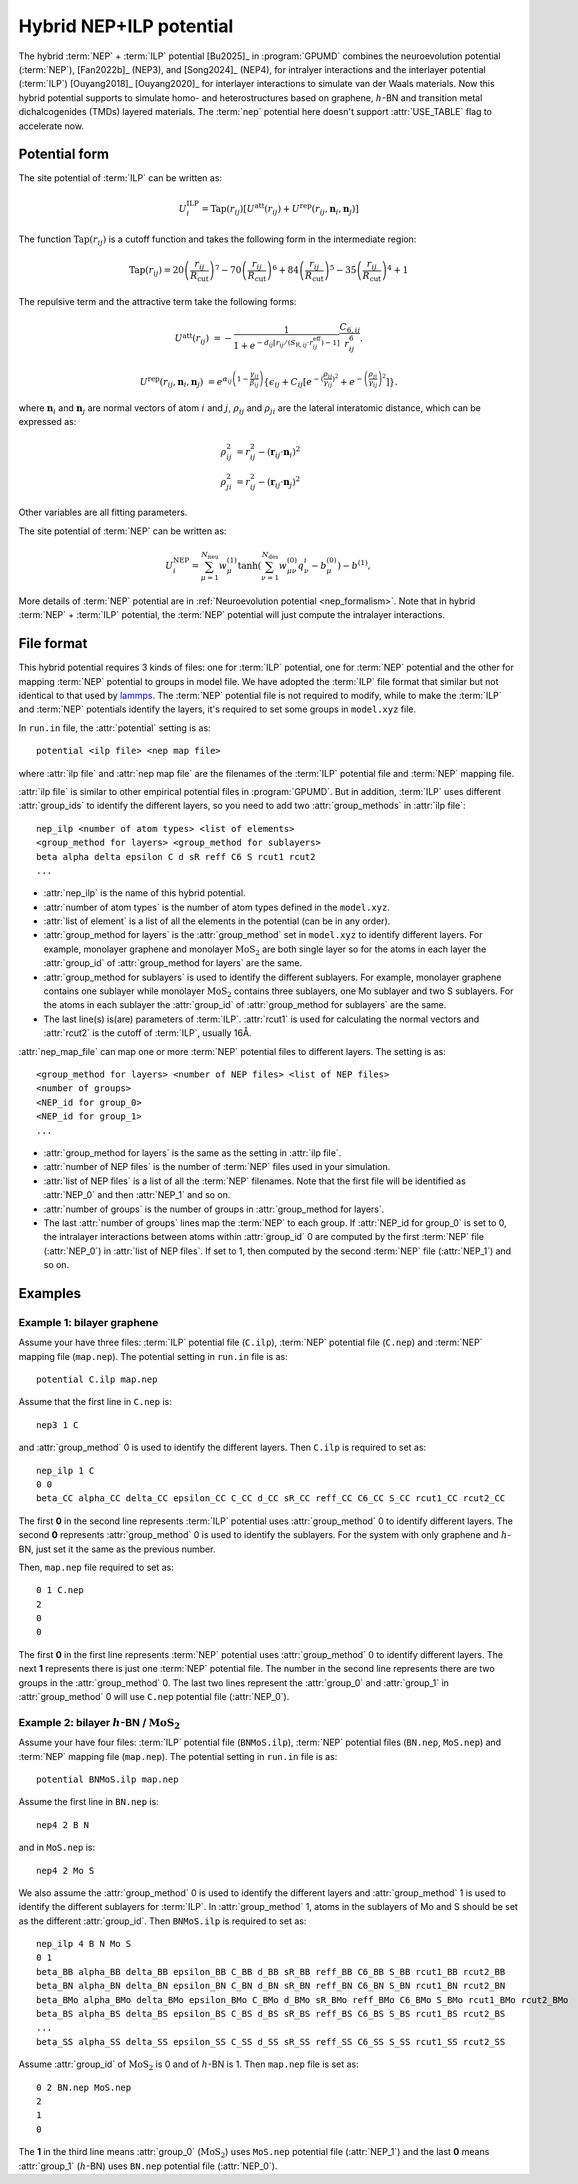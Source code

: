 .. _nep_ilp:
.. index::
   single: NEP ILP

Hybrid NEP+ILP potential
========================

The hybrid :term:`NEP` + :term:`ILP` potential [Bu2025]_ in :program:`GPUMD` combines the neuroevolution potential 
(:term:`NEP`), [Fan2022b]_ (NEP3), and [Song2024]_ (NEP4), for intralyer
interactions and the interlayer potential (:term:`ILP`) [Ouyang2018]_ [Ouyang2020]_ 
for interlayer interactions to simulate van der Waals materials. 
Now this hybrid potential supports to simulate homo- and heterostructures based on 
graphene, :math:`h`-BN and transition metal dichalcogenides (TMDs) layered materials. 
The :term:`nep` potential here doesn't support :attr:`USE_TABLE` flag to accelerate now.

Potential form
--------------

The site potential of :term:`ILP` can be written as:

.. math::
   
   U_i^{\mathrm{ILP}}=  \mathrm{Tap}(r_{ij}) \left[U^{\mathrm{att}}(r_{ij})+U^{\mathrm{rep}}(r_{ij}, \boldsymbol{n}_i, \boldsymbol{n}_j)\right]

The function :math:`\mathrm{Tap}(r_{ij})` is a cutoff function and takes the following form in the intermediate region:

.. math::

   \mathrm{Tap}(r_{ij})=20{\left(\frac{r_{ij}}{R_{\mathrm{cut}}}\right)}^7-
   70{\left(\frac{r_{ij}}{R_{\mathrm{cut}}}\right)}^6+84{\left(\frac{r_{ij}}{R_{\mathrm{cut}}}\right)}^5-
   35{\left(\frac{r_{ij}}{R_{\mathrm{cut}}}\right)}^4+1

The repulsive term and the attractive term take the following forms:

.. math::

   U^{\mathrm{att}}(r_{ij})&=-\frac{1}{1+e^{-d_{ij}\left[r_{ij}/(S_{\mathrm{R},ij}\cdot r_{ij}^{\mathrm{eff}})-1\right]}}\frac{C_{6,ij}}{r_{ij}^{6}}.
   
   U^{\mathrm{rep}}(r_{ij}, \boldsymbol{n}_i, \boldsymbol{n}_j)&=e^{\alpha_{ij}\left(1-\frac{\gamma_{ij}}{\beta_{ij}}\right)} \left\{\epsilon_{ij}+C_{ij}\left[e^{-{(\frac{\rho_{ij}}{\gamma_{ij}})}^2}+e^{-{\left(\frac{\rho_{ji}}{\gamma_{ij}}\right)}^2}\right]\right\}.

where :math:`\boldsymbol n_i` and :math:`\boldsymbol n_j` are normal vectors of atom :math:`i` and :math:`j`,
:math:`\rho_{ij}` and :math:`\rho_{ji}` are the lateral interatomic distance, which can be expressed as:

.. math::

   \rho_{ij}^{2}&= r_{ij}^2-{(\boldsymbol r_{ij} \cdot \boldsymbol n_i)}^2\\
   \rho_{ji}^{2}&= r_{ij}^2-{(\boldsymbol r_{ij} \cdot \boldsymbol n_j)}^2

Other variables are all fitting parameters.

The site potential of :term:`NEP` can be written as:

.. math:: 

   U_i^{\mathrm{NEP}} = \sum_{\mu=1}^{N_\mathrm{neu}}w^{(1)}_{\mu}\tanh\left(\sum_{\nu=1}^{N_\mathrm{des}} w^{(0)}_{\mu\nu} q^i_{\nu} - b^{(0)}_{\mu}\right) - b^{(1)},

More details of :term:`NEP` potential are in :ref:`Neuroevolution potential <nep_formalism>`. Note that in hybrid :term:`NEP` + :term:`ILP` potential, the :term:`NEP` potential will
just compute the intralayer interactions.

File format
-----------

This hybrid potential requires 3 kinds of files: one for :term:`ILP` potential, 
one for :term:`NEP` potential and the other for mapping :term:`NEP` potential to groups in model file.
We have adopted the :term:`ILP` file format that similar but not identical to that used by `lammps <https://docs.lammps.org/pair_ilp_graphene_hbn.html>`_.
The :term:`NEP` potential file is not required to modify, while to make the :term:`ILP` and :term:`NEP` potentials identify the layers, it's required to set some groups
in ``model.xyz`` file.

In ``run.in`` file, the :attr:`potential` setting is as::
  
  potential <ilp file> <nep map file>

where :attr:`ilp file` and :attr:`nep map file` are the filenames of 
the :term:`ILP` potential file and :term:`NEP` mapping file.

:attr:`ilp file` is similar to other empirical potential files in :program:`GPUMD`.
But in addition, :term:`ILP` uses different :attr:`group_ids` to identify the different layers, so 
you need to add two :attr:`group_methods` in :attr:`ilp file`::

  nep_ilp <number of atom types> <list of elements>
  <group_method for layers> <group_method for sublayers>
  beta alpha delta epsilon C d sR reff C6 S rcut1 rcut2
  ...

* :attr:`nep_ilp` is the name of this hybrid potential.
* :attr:`number of atom types` is the number of atom types defined in the ``model.xyz``.
* :attr:`list of element` is a list of all the elements in the potential (can be in any order).
* :attr:`group_method for layers` is the :attr:`group_method` set in ``model.xyz`` 
  to identify different layers. For example, monolayer graphene and monolayer 
  :math:`\mathrm{MoS}_2` are both single layer so for the atoms in each layer 
  the :attr:`group_id` of :attr:`group_method for layers` are the same.
* :attr:`group_method for sublayers` is used to identify the different sublayers.
  For example, monolayer graphene contains one sublayer while monolayer :math:`\mathrm{MoS}_2` 
  contains three sublayers, one Mo sublayer and two S sublayers. For the atoms in each sublayer 
  the :attr:`group_id` of :attr:`group_method for sublayers` are the same.
* The last line(s) is(are) parameters of :term:`ILP`. :attr:`rcut1` is used for calculating the normal vectors 
  and :attr:`rcut2` is the cutoff of :term:`ILP`, usually 16Å.

:attr:`nep_map_file` can map one or more :term:`NEP` potential files to
different layers. The setting is as::

  <group_method for layers> <number of NEP files> <list of NEP files>
  <number of groups>
  <NEP_id for group_0>
  <NEP_id for group_1>
  ...

* :attr:`group_method for layers` is the same as the setting in :attr:`ilp file`.
* :attr:`number of NEP files` is the number of :term:`NEP` files used in your 
  simulation.
* :attr:`list of NEP files` is a list of all the :term:`NEP` filenames. Note 
  that the first file will be identified as :attr:`NEP_0` and then :attr:`NEP_1` and so on.
* :attr:`number of groups` is the number of groups in :attr:`group_method for layers`.
* The last :attr:`number of groups` lines map the :term:`NEP` to each group.
  If :attr:`NEP_id for group_0` is set to 0, the intralayer interactions between 
  atoms within :attr:`group_id` 0 are computed by the first :term:`NEP` file (:attr:`NEP_0`)
  in :attr:`list of NEP files`. If set to 1, then computed by the second :term:`NEP` file (:attr:`NEP_1`) and so on.



Examples
--------

Example 1: bilayer graphene
^^^^^^^^^^^^^^^^^^^^^^^^^^^

Assume your have three files: :term:`ILP` potential file (``C.ilp``), 
:term:`NEP` potential file (``C.nep``) and :term:`NEP` mapping file (``map.nep``). The potential 
setting in ``run.in`` file is as::
  
  potential C.ilp map.nep

Assume that the first line in ``C.nep`` is::
  
  nep3 1 C 

and :attr:`group_method` 0 is used to identify the different layers. Then ``C.ilp``
is required to set as::
  
  nep_ilp 1 C
  0 0
  beta_CC alpha_CC delta_CC epsilon_CC C_CC d_CC sR_CC reff_CC C6_CC S_CC rcut1_CC rcut2_CC

The first **0** in the second line represents :term:`ILP` potential uses :attr:`group_method` 0 to identify different
layers. The second **0** represents :attr:`group_method` 0 is used to identify the sublayers. For 
the system with only graphene and :math:`h`-BN, just set it the same as the previous number.


Then, ``map.nep`` file required to set as::
  
  0 1 C.nep
  2
  0
  0

The first **0** in the first line represents :term:`NEP` potential uses :attr:`group_method` 0 to identify different
layers. 
The next **1** represents there is just one :term:`NEP` potential file. The number in the second
line represents there are two groups in the :attr:`group_method` 0.
The last two lines represent the :attr:`group_0`  and :attr:`group_1` in :attr:`group_method` 0 will use
``C.nep`` potential file (:attr:`NEP_0`).



Example 2: bilayer :math:`h`-BN / :math:`\mathrm{MoS}_2`
^^^^^^^^^^^^^^^^^^^^^^^^^^^^^^^^^^^^^^^^^^^^^^^^^^^^^^^^^^

Assume your have four files: :term:`ILP` potential file (``BNMoS.ilp``), 
:term:`NEP` potential files (``BN.nep``, ``MoS.nep``) and :term:`NEP` mapping file (``map.nep``). 
The potential setting in ``run.in`` file is as::
  
  potential BNMoS.ilp map.nep

Assume the first line in ``BN.nep`` is::
  
  nep4 2 B N

and in ``MoS.nep`` is::

  nep4 2 Mo S

We also assume the :attr:`group_method` 0 is used to identify the different layers and 
:attr:`group_method` 1 is used to identify the different sublayers for :term:`ILP`. In :attr:`group_method` 1, 
atoms in the sublayers of Mo and S should be set as the different
:attr:`group_id`. Then ``BNMoS.ilp`` is required to set as::
  
  nep_ilp 4 B N Mo S
  0 1
  beta_BB alpha_BB delta_BB epsilon_BB C_BB d_BB sR_BB reff_BB C6_BB S_BB rcut1_BB rcut2_BB
  beta_BN alpha_BN delta_BN epsilon_BN C_BN d_BN sR_BN reff_BN C6_BN S_BN rcut1_BN rcut2_BN
  beta_BMo alpha_BMo delta_BMo epsilon_BMo C_BMo d_BMo sR_BMo reff_BMo C6_BMo S_BMo rcut1_BMo rcut2_BMo
  beta_BS alpha_BS delta_BS epsilon_BS C_BS d_BS sR_BS reff_BS C6_BS S_BS rcut1_BS rcut2_BS
  ...
  beta_SS alpha_SS delta_SS epsilon_SS C_SS d_SS sR_SS reff_SS C6_SS S_SS rcut1_SS rcut2_SS

Assume :attr:`group_id` of :math:`\mathrm{MoS}_2` is 0 and of :math:`h`-BN is 1.
Then ``map.nep`` file is set as::
  
  0 2 BN.nep MoS.nep
  2
  1
  0

The **1** in the third line means :attr:`group_0` (:math:`\mathrm{MoS}_2`) uses ``MoS.nep`` potential file (:attr:`NEP_1`) 
and the last **0** means :attr:`group_1` (:math:`h`-BN) uses ``BN.nep`` potential file (:attr:`NEP_0`).